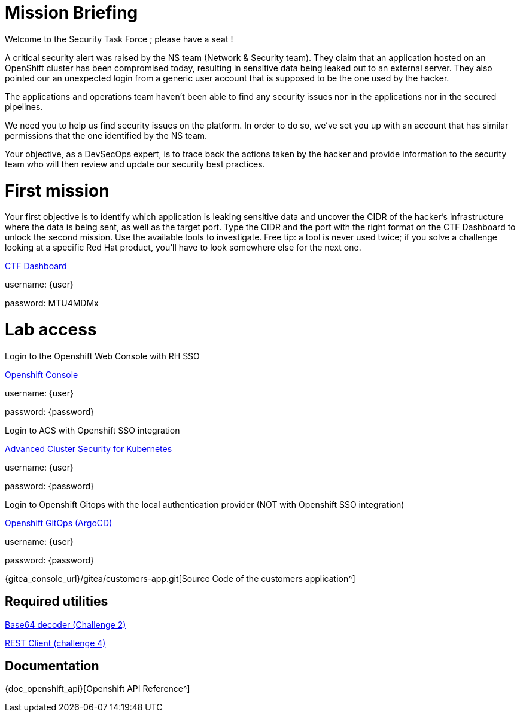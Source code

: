 = Mission Briefing

Welcome to the Security Task Force ; please have a seat !

A critical security alert was raised by the NS team (Network & Security team).
They claim that an application hosted on an OpenShift cluster has been compromised today, resulting in sensitive data being leaked out to an external server.
They also pointed our an unexpected login from a generic user account that is supposed to be the one used by the hacker.

The applications and operations team haven't been able to find any security issues nor in the applications nor in the secured pipelines.

We need you to help us find security issues on the platform.
In order to do so, we've set you up with an account that has similar permissions that the one identified by the NS team.

Your objective, as a DevSecOps expert, is to trace back the actions taken by the hacker and provide information to the security team who will then review and update our security best practices.


= First mission
Your first objective is to identify which application is leaking sensitive data and uncover the CIDR of the hacker's infrastructure where the data is being sent, as well as the target port.
Type the CIDR and the port with the right format on the CTF Dashboard to unlock the second mission.
Use the available tools to investigate.
Free tip: a tool is never used twice; if you solve a challenge looking at a specific Red Hat product, you'll have to look somewhere else for the next one. 

====
https://ctfd-leaderboard.{openshift_cluster_ingress_domain}/challenges[CTF Dashboard^]

username: {user}

password: MTU4MDMx

====


= Lab access

====
Login to the Openshift Web Console with RH SSO

https://{console_url}[Openshift Console^]

username: {user}

password: {password} 


Login to ACS with Openshift SSO integration

https://central-stackrox.{openshift_cluster_ingress_domain}[Advanced Cluster Security for Kubernetes^]

username: {user}

password: {password} 

====

====
Login to Openshift Gitops with the local authentication provider (NOT with Openshift SSO integration)

https://openshift-gitops-server-openshift-gitops.{openshift_cluster_ingress_domain}[Openshift GitOps (ArgoCD)^]

username: {user}

password: {password} 

====

====

{gitea_console_url}/gitea/customers-app.git[Source Code of the customers application^]

====


== Required utilities
====
https://www.base64decode.org/[Base64 decoder (Challenge 2)^]

https://reqbin.com/[REST Client (challenge 4)^] 
====

== Documentation
====
{doc_openshift_api}[Openshift API Reference^]
====

